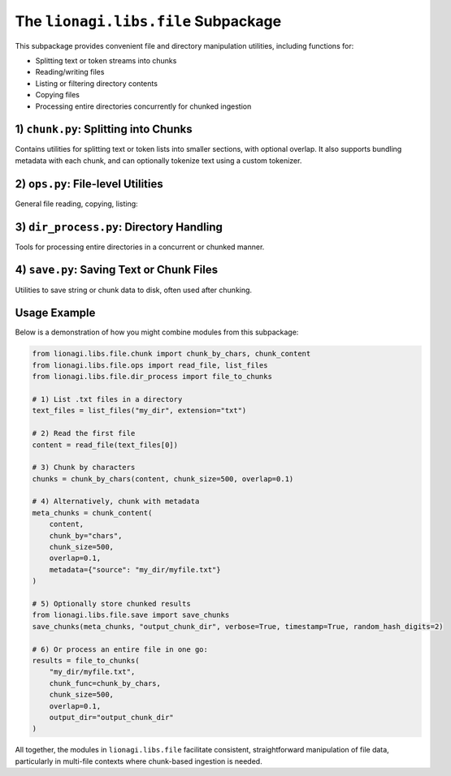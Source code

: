 =====================================
The ``lionagi.libs.file`` Subpackage
=====================================

This subpackage provides convenient file and directory manipulation utilities,
including functions for:

- Splitting text or token streams into chunks
- Reading/writing files
- Listing or filtering directory contents
- Copying files
- Processing entire directories concurrently for chunked ingestion



-------------------------------------
1) ``chunk.py``: Splitting into Chunks
-------------------------------------
.. module:: lionagi.libs.file.chunk

Contains utilities for splitting text or token lists into smaller sections, 
with optional overlap. It also supports bundling metadata with each chunk, 
and can optionally tokenize text using a custom tokenizer.

.. function:: chunk_by_chars(text: str, chunk_size=2048, overlap=0, threshold=256) -> list[str]

   Split a *string* into multiple chunks of roughly ``chunk_size`` characters.
   If the text is short enough for only one chunk, it returns the entire text.
   Overlap is optional, expressed as a fraction of ``chunk_size``. If the last 
   chunk is under the ``threshold``, it merges with the previous chunk.

   **Parameters**:
   - **text** (str): The entire text to chunk.
   - **chunk_size** (int): Target length of each chunk in characters.
   - **overlap** (float): Fraction of chunk size to overlap the edges.
   - **threshold** (int): Minimum size for the last chunk (avoid tiny 
     leftover chunk).

   **Returns**:
   - list of str: The splitted chunks.

   **Example**::
      
      >>> text = "This is a sample text for chunking."
      >>> chunks = chunk_by_chars(text, 10, 0.2)
      >>> chunks
      ['This is a ', 'a sample t', ... ]


.. function:: chunk_by_tokens(tokens: list[str], chunk_size=1024, overlap=0, threshold=128, return_tokens=False) -> list[str|list[str]]

   Split a list of tokens into multiple chunks of length ~``chunk_size`` 
   tokens. Overlap is optional, again as a fraction of chunk size. 
   If the final chunk is under ``threshold``, it merges with the previous chunk.

   **Parameters**:
   - **tokens** (list[str]): The token list to chunk.
   - **chunk_size** (int): Max tokens per chunk.
   - **overlap** (float): Fraction of chunk size to overlap.
   - **threshold** (int): Minimum token count for the last chunk.
   - **return_tokens** (bool): If True, returns lists of tokens. Otherwise,
     returns joined strings.

   **Returns**:
   - list of either str or list[str]

   **Example**::
      
      >>> tokens = ["This","is","a","sample","text"]
      >>> chunk_by_tokens(tokens, 3, 0.2)
      ['This is a', 'a sample text']


.. function:: chunk_content(content: str, chunk_by="chars", tokenizer=str.split, chunk_size=1024, overlap=0, threshold=256, metadata=None, return_tokens=False, **kwargs) -> list[dict[str, Any]]

   High-level function to chunk a big string, either by characters or by tokens
   (using a given tokenizer), and attach optional metadata. Returns a list of 
   dictionaries, one per chunk, each containing:

   - `"chunk_content"`: The chunk string or token list
   - `"chunk_id"`, `"total_chunks"`
   - `"chunk_size"`: The length of the chunk
   - Additional fields from *metadata*

   **Parameters**:
   - **content** (str): The content to chunk.
   - **chunk_by** ({"chars","tokens"}): Splitting method.
   - **tokenizer** (Callable): A function that splits the text into tokens 
     (only used if chunk_by="tokens").
   - **chunk_size** (int): The nominal chunk length in chars or tokens.
   - **overlap** (float): Fraction of chunk size for overlap.
   - **threshold** (int): Minimum size for the final chunk.
   - **metadata** (dict | None): Additional data to attach to each chunk.
   - **return_tokens** (bool): If True and chunk_by="tokens", 
     store token lists instead of joined strings.

   **Returns**:
   - list of dict: Each dict describes a chunk + metadata.


----------------------------------
2) ``ops.py``: File-level Utilities
----------------------------------
.. module:: lionagi.libs.file.ops

General file reading, copying, listing:

.. function:: copy_file(src, dest) -> None

   Copy a single file from *src* to *dest*, preserving metadata. Raises 
   errors if the file doesn't exist or permissions are invalid.

.. function:: get_file_size(path) -> int

   Returns the size (in bytes) of a single file or total size of all files
   under a directory path. Raises exceptions if path is invalid or there's 
   no permission.

.. function:: list_files(dir_path, extension=None) -> list[Path]

   Recursively list all files in *dir_path*. If *extension* is given, 
   only include those with the matching suffix.

.. function:: read_file(path) -> str

   Read the contents of *path* (UTF-8) and return the text. 
   Raises FileNotFoundError or PermissionError as needed.


---------------------------------------
3) ``dir_process.py``: Directory Handling
---------------------------------------
.. module:: lionagi.libs.file.dir_process

Tools for processing entire directories in a concurrent or chunked manner.

.. function:: dir_to_files(directory, file_types=None, max_workers=None, ignore_errors=False, verbose=False) -> list[Path]

   Recursively discover all files in *directory* (and subdirs). Optionally 
   filter by a list of extensions. Uses a ThreadPoolExecutor to handle 
   concurrency. If *ignore_errors* is True, logs warnings instead of 
   raising on file access issues.

   **Returns**:
   - list[Path]: The discovered file paths.

.. function:: file_to_chunks(file_path, chunk_func, chunk_size=1500, overlap=0.1, threshold=200, encoding="utf-8", custom_metadata=None, output_dir=None, verbose=False, timestamp=True, random_hash_digits=4) -> list[dict[str, Any]]

   Reads the text from *file_path*, then calls *chunk_func* to split it 
   into smaller chunks. Each chunk is returned as a dictionary with 
   metadata including the file name, size, etc. If *output_dir* is given, 
   it also writes each chunk to a separate JSON file.

   **Parameters**:
   - **file_path** (str|Path): The file to process.
   - **chunk_func** (Callable): A function for chunking the text 
     (e.g., :func:`chunk_by_chars`).
   - **chunk_size**, **overlap**, **threshold**: Passed to the chunker.
   - **encoding** (str): File read encoding.
   - **custom_metadata** (dict|None): Additional metadata to attach 
     to chunks.
   - **output_dir** (Path|None): If not None, writes each chunk to JSON 
     in that directory.
   - **timestamp** (bool), **random_hash_digits** (int): For naming 
     chunk files.

   **Returns**:
   - list of dict: The chunk definitions.


-----------------------------------------
4) ``save.py``: Saving Text or Chunk Files
-----------------------------------------
.. module:: lionagi.libs.file.save

Utilities to save string or chunk data to disk, often used after chunking.

.. function:: save_to_file(text, directory, filename, extension=None, timestamp=False, dir_exist_ok=True, file_exist_ok=False, time_prefix=False, timestamp_format=None, random_hash_digits=0, verbose=True) -> Path

   Create a path via :func:`lionagi.utils.create_path` and write *text* to it 
   using UTF-8. Optionally logs the resulting path if *verbose* is True.

   **Parameters**:
   - **text** (str): The text to save.
   - **directory** (str|Path): Directory to place the file.
   - **filename** (str): Base name (without extension, unless specified).
   - **extension** (str|None): If given, appends to filename with a dot.
   - **timestamp** (bool): If True, embed time in the filename.
   - **random_hash_digits** (int): Add a short random suffix.
   - **verbose** (bool): Print/log the file path after saving.

   **Returns**:
   - Path: The final path that was written.

.. function:: save_chunks(chunks, output_dir, verbose, timestamp, random_hash_digits)

   Helper to save chunk dictionaries to JSON files, each with a name like 
   ``chunk_1_<timestamp>.json``. The chunk itself is written as 
   pretty-printed JSON.


---------
Usage Example
---------
Below is a demonstration of how you might combine modules from this subpackage:

.. code-block:: python

   from lionagi.libs.file.chunk import chunk_by_chars, chunk_content
   from lionagi.libs.file.ops import read_file, list_files
   from lionagi.libs.file.dir_process import file_to_chunks

   # 1) List .txt files in a directory
   text_files = list_files("my_dir", extension="txt")

   # 2) Read the first file
   content = read_file(text_files[0])

   # 3) Chunk by characters
   chunks = chunk_by_chars(content, chunk_size=500, overlap=0.1)

   # 4) Alternatively, chunk with metadata
   meta_chunks = chunk_content(
       content, 
       chunk_by="chars", 
       chunk_size=500, 
       overlap=0.1, 
       metadata={"source": "my_dir/myfile.txt"}
   )

   # 5) Optionally store chunked results
   from lionagi.libs.file.save import save_chunks
   save_chunks(meta_chunks, "output_chunk_dir", verbose=True, timestamp=True, random_hash_digits=2)

   # 6) Or process an entire file in one go:
   results = file_to_chunks(
       "my_dir/myfile.txt", 
       chunk_func=chunk_by_chars, 
       chunk_size=500, 
       overlap=0.1,
       output_dir="output_chunk_dir"
   )

All together, the modules in ``lionagi.libs.file`` facilitate consistent, 
straightforward manipulation of file data, particularly in multi-file contexts 
where chunk-based ingestion is needed.
